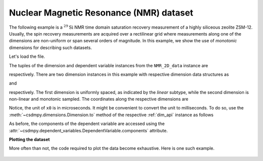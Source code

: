 
.. testsetup::

    >>> import matplotlib
    >>> font = {'family': 'normal', 'weight': 'light', 'size': 9};
    >>> matplotlib.rc('font', **font)
    >>> from os import path

Nuclear Magnetic Resonance (NMR) dataset
^^^^^^^^^^^^^^^^^^^^^^^^^^^^^^^^^^^^^^^^

The following example is a :math:`^{29}\mathrm{Si}` NMR time domain
saturation recovery measurement of a highly siliceous zeolite ZSM-12.
Usually, the spin recovery measurements are acquired over a rectilinear grid
where measurements along one of the dimensions are non-uniform or span several
orders of magnitude. In this example, we show the use of `monotonic` dimensions
for describing such datasets.

Let's load the file.

.. doctest::

    >>> import csdmpy as cp

    >>> filename = 'Test Files/NMR/satrec/satRec.csdf'
    >>> NMR_2D_data = cp.load(filename)

.. testsetup::

    >>> print(NMR_2D_data.data_structure)
    {
      "csdm": {
        "version": "1.0",
        "read_only": true,
        "timestamp": "2019-07-21T16:59:10Z",
        "geographic_coordinate": {
          "altitude": "238.7335815429688 m",
          "longitude": "-83.05163999030603 °",
          "latitude": "39.97966975623309 °"
        },
        "tags": [
          "29Si",
          "NMR",
          "nuclear magnetism relaxation",
          "zeolite ZSM-12"
        ],
        "description": "A 29Si NMR magnetization saturation recovery measurement of highly siliceous zeolite ZSM-12.",
        "dimensions": [
          {
            "type": "linear",
            "description": "A full echo echo acquisition along the t2 dimension using a Hahn echo.",
            "count": 1024,
            "increment": "80.0 µs",
            "coordinates_offset": "-41.04 ms",
            "quantity_name": "time",
            "label": "t2",
            "reciprocal": {
              "coordinates_offset": "-8766.0626 Hz",
              "origin_offset": "79578822.26200001 Hz",
              "quantity_name": "frequency",
              "label": "29Si frequency shift"
            }
          },
          {
            "type": "monotonic",
            "coordinates": [
              "1 s",
              "5 s",
              "10 s",
              "20 s",
              "40 s",
              "80 s"
            ],
            "quantity_name": "time",
            "label": "t1",
            "reciprocal": {
              "quantity_name": "frequency"
            }
          }
        ],
        "dependent_variables": [
          {
            "type": "internal",
            "numeric_type": "complex64",
            "quantity_type": "scalar",
            "components": [
              [
                "(182.26953+136.4989j), (-530.45996+145.59097j), ..., (-1765.7441-375.72888j), (407.0703+162.24716j)"
              ]
            ]
          }
        ]
      }
    }

The tuples of the dimension and dependent variable instances from the
``NMR_2D_data`` instance are

.. doctest::

    >>> x = NMR_2D_data.dimensions
    >>> y = NMR_2D_data.dependent_variables

respectively. There are two dimension instances in this example with respective
dimension data structures as

.. doctest::

    >>> print(x[0].data_structure)
    {
      "type": "linear",
      "description": "A full echo echo acquisition along the t2 dimension using a Hahn echo.",
      "count": 1024,
      "increment": "80.0 µs",
      "coordinates_offset": "-41.04 ms",
      "quantity_name": "time",
      "label": "t2",
      "reciprocal": {
        "coordinates_offset": "-8766.0626 Hz",
        "origin_offset": "79578822.26200001 Hz",
        "quantity_name": "frequency",
        "label": "29Si frequency shift"
      }
    }

and

.. doctest::

    >>> print(x[1].data_structure)
    {
      "type": "monotonic",
      "coordinates": [
        "1 s",
        "5 s",
        "10 s",
        "20 s",
        "40 s",
        "80 s"
      ],
      "quantity_name": "time",
      "label": "t1",
      "reciprocal": {
        "quantity_name": "frequency"
      }
    }

respectively. The first dimension is uniformly spaced, as indicated by the
`linear` subtype, while the second dimension is non-linear and monotonic
sampled. The coordinates along the respective dimensions are

.. doctest::

    >>> x0 = x[0].coordinates
    >>> print(x0)
    [-41040. -40960. -40880. ...  40640.  40720.  40800.] us

    >>> x1 = x[1].coordinates
    >>> print(x1)
    [ 1.  5. 10. 20. 40. 80.] s

Notice, the unit of ``x0`` is in microseconds. It might be convenient to
convert the unit to milliseconds. To do so, use the
:meth:`~csdmpy.dimensions.Dimension.to` method of the respective
:ref:`dim_api` instance as follows

.. doctest::

    >>> x[0].to('ms')
    >>> x0 = x[0].coordinates
    >>> print(x0)
    [-41.04 -40.96 -40.88 ...  40.64  40.72  40.8 ] ms


As before, the components of the dependent variable are accessed using the
:attr:`~csdmpy.dependent_variables.DependentVariable.components` attribute.

.. doctest::

    >>> y00 = y[0].components[0]
    >>> print(y00)
    [[  182.26953   +136.4989j    -530.45996   +145.59097j
       -648.56055   +296.6433j   ... -1034.6655    +123.473114j
        137.29883   +144.3381j    -151.75049    -18.316727j]
     [  -80.799805  +138.63733j   -330.4419    -131.69786j
       -356.23877   +463.6406j   ...   854.9712    +373.60577j
        432.64648   +525.6024j     -35.51758   -141.60239j ]
     [ -215.80469   +163.03308j   -330.6836    -308.8578j
      -1313.7393   -1557.9144j   ...  -979.9209    +271.06757j
       -667.6211     +61.262817j   150.32227    -41.081024j]
     [    6.2421875 -163.0319j    -654.5654    +372.27518j
      -1209.3877    -217.7103j   ...   202.91211   +910.0657j
       -163.88281   +343.41882j     27.354492   +21.467224j]
     [  -86.03516   -129.40945j   -461.1875     -74.49284j
         68.13672   -641.11975j  ...   803.3242    -423.6355j
       -267.3672    -226.39514j     77.77344    +80.2041j  ]
     [ -436.0664    -131.52814j    216.32812   +441.56696j
       -577.0254    -658.17645j  ... -1780.457     +454.20862j
      -1765.7441    -375.72888j    407.0703    +162.24716j ]]



**Plotting the dataset**

More often than not, the code required to plot the data become
exhaustive. Here is one such example.

.. doctest::

    >>> import matplotlib.pyplot as plt
    >>> from matplotlib.image import NonUniformImage
    >>> import numpy as np

.. doctest::

    >>> def plot_nmr_2d():
    ...     """
    ...     Set the extents of the image.
    ...     To set the independent variable coordinates at the center of each image
    ...     pixel, subtract and add half the sampling interval from the first
    ...     and the last coordinate, respectively, of the linearly sampled
    ...     dimension, i.e., x0.
    ...     """
    ...     si=x[0].increment
    ...     extent = ((x0[0]-0.5*si).to('ms').value,
    ...               (x0[-1]+0.5*si).to('ms').value,
    ...               x1[0].value,
    ...               x1[-1].value)
    ...
    ...     """
    ...     Create a 2x2 subplot grid. The subplot at the lower-left corner is for
    ...     the image intensity plot. The subplots at the top-left and bottom-right
    ...     are for the data slice at the horizontal and vertical cross-section,
    ...     respectively. The subplot at the top-right corner is empty.
    ...     """
    ...     fig, axi = plt.subplots(2,2, figsize=(4,3),
    ...                             gridspec_kw = {'width_ratios':[4,1],
    ...                                            'height_ratios':[1,4]})
    ...
    ...     """
    ...     The image subplot quadrant.
    ...     Add an image over a rectilinear grid. Here, only the real part of the
    ...     data values is used.
    ...     """
    ...     ax = axi[1,0]
    ...     im = NonUniformImage(ax, interpolation='nearest',
    ...                          extent=extent, cmap='bone_r')
    ...     im.set_data(x0, x1, y00.real/y00.real.max())
    ...
    ...     """Add the colorbar and the component label."""
    ...     cbar = fig.colorbar(im)
    ...     cbar.ax.set_ylabel(y[0].axis_label[0])
    ...
    ...     """Set up the grid lines."""
    ...     ax.images.append(im)
    ...     for i in range(x1.size):
    ...         ax.plot(x0, np.ones(x0.size)*x1[i], 'k--', linewidth=0.5)
    ...     ax.grid(axis='x', color='k', linestyle='--', linewidth=0.5, which='both')
    ...
    ...     """Setup the axes, add the axes labels, and the figure title."""
    ...     ax.set_xlim([extent[0], extent[1]])
    ...     ax.set_ylim([extent[2], extent[3]])
    ...     ax.set_xlabel(x[0].axis_label)
    ...     ax.set_ylabel(x[1].axis_label)
    ...     ax.set_title(y[0].name)
    ...
    ...     """Add the horizontal data slice to the top-left subplot."""
    ...     ax0 = axi[0,0]
    ...     top = y00[-1].real
    ...     ax0.plot(x0, top, 'k', linewidth=0.5)
    ...     ax0.set_xlim([extent[0], extent[1]])
    ...     ax0.set_ylim([top.min(), top.max()])
    ...     ax0.axis('off')
    ...
    ...     """Add the vertical data slice to the bottom-right subplot."""
    ...     ax1 = axi[1,1]
    ...     right = y00[:,513].real
    ...     ax1.plot(right, x1, 'k', linewidth=0.5)
    ...     ax1.set_ylim([extent[2], extent[3]])
    ...     ax1.set_xlim([right.min(),  right.max()])
    ...     ax1.axis('off')
    ...
    ...     """Turn off the axis system for the top-right subplot."""
    ...     axi[0,1].axis('off')
    ...
    ...     plt.tight_layout(pad=0., w_pad=0., h_pad=0.)
    ...     plt.subplots_adjust(wspace=0.025, hspace=0.05)
    ...     plt.show()

    >>> plot_nmr_2d()


.. testsetup::

    >>> def plot_nmr_2d_save(dataObject):
    ...     """
    ...     Set the extents of the image.
    ...     To set the independent variable coordinates at the center of each image
    ...     pixel, subtract and add half the sampling interval from the first
    ...     and the last coordinate, respectively, of the linearly sampled
    ...     dimension, i.e., x0.
    ...     """
    ...     si=x[0].increment
    ...     extent = ((x0[0]-0.5*si).to('ms').value,
    ...               (x0[-1]+0.5*si).to('ms').value,
    ...               x1[0].value,
    ...               x1[-1].value)
    ...
    ...     """
    ...     Create a 2x2 subplot grid. The subplot at the lower-left corner is for
    ...     the image intensity plot. The subplots at the top-left and bottom-right
    ...     are for the data slice at the horizontal and vertical cross-section,
    ...     respectively. The subplot at the top-right corner is empty.
    ...     """
    ...     fig, axi = plt.subplots(2,2, figsize=(4,3),
    ...                             gridspec_kw = {'width_ratios':[4,1],
    ...                                            'height_ratios':[1,4]})
    ...
    ...     """
    ...     The image subplot quadrant.
    ...     Add an image over a rectilinear grid. Here, only the real part of the
    ...     data values is used.
    ...     """
    ...     ax = axi[1,0]
    ...     im = NonUniformImage(ax, interpolation='nearest',
    ...                          extent=extent, cmap='bone_r')
    ...     im.set_data(x0, x1, y00.real/y00.real.max())
    ...
    ...     """Add the colorbar and the component label."""
    ...     cbar = fig.colorbar(im)
    ...     cbar.ax.set_ylabel(y[0].axis_label[0])
    ...
    ...     """Set up the grid lines."""
    ...     ax.images.append(im)
    ...     for i in range(x1.size):
    ...         ax.plot(x0, np.ones(x0.size)*x1[i], 'k--', linewidth=0.5)
    ...     ax.grid(axis='x', color='k', linestyle='--', linewidth=0.5, which='both')
    ...
    ...     """Setup the axes, add the axes labels, and the figure title."""
    ...     ax.set_xlim([extent[0], extent[1]])
    ...     ax.set_ylim([extent[2], extent[3]])
    ...     ax.set_xlabel(x[0].axis_label)
    ...     ax.set_ylabel(x[1].axis_label)
    ...     ax.set_title(y[0].name)
    ...
    ...     """Add the horizontal data slice to the top-left subplot."""
    ...     ax0 = axi[0,0]
    ...     top = y00[-1].real
    ...     ax0.plot(x0, top, 'k', linewidth=0.5)
    ...     ax0.set_xlim([extent[0], extent[1]])
    ...     ax0.set_ylim([top.min(), top.max()])
    ...     ax0.axis('off')
    ...
    ...     """Add the vertical data slice to the bottom-right subplot."""
    ...     ax1 = axi[1,1]
    ...     right = y00[:,513].real
    ...     ax1.plot(right, x1, 'k', linewidth=0.5)
    ...     ax1.set_ylim([extent[2], extent[3]])
    ...     ax1.set_xlim([right.min(),  right.max()])
    ...     ax1.axis('off')
    ...
    ...     """Turn off the axis system for the top-right subplot."""
    ...     axi[0,1].axis('off')
    ...
    ...     plt.tight_layout(pad=0., w_pad=0., h_pad=0.)
    ...     plt.subplots_adjust(wspace=0.025, hspace=0.05)
    ...
    ...     filename = path.split(dataObject.filename)[1]
    ...     filepath = './docs/_images'
    ...     pth = path.join(filepath, filename)
    ...     plt.savefig(pth+'.pdf')
    ...     plt.savefig(pth+'.png', dpi=100)
    ...     plt.close()

.. testsetup::

    >>> plot_nmr_2d_save(NMR_2D_data)

.. figure:: ../../_images/satRec.csdf.*
    :figclass: figure-polaroid
